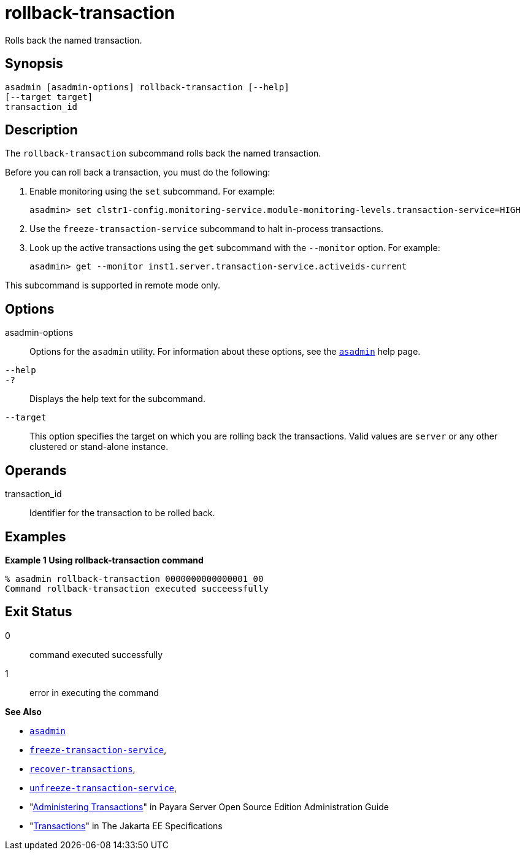 [[rollback-transaction]]
= rollback-transaction

Rolls back the named transaction.

[[synopsis]]
== Synopsis

[source,shell]
----
asadmin [asadmin-options] rollback-transaction [--help] 
[--target target]
transaction_id
----

[[description]]
== Description

The `rollback-transaction` subcommand rolls back the named transaction.

Before you can roll back a transaction, you must do the following:

. Enable monitoring using the `set` subcommand. For example:
+
[source,shell]
----
asadmin> set clstr1-config.monitoring-service.module-monitoring-levels.transaction-service=HIGH
----
. Use the `freeze-transaction-service` subcommand to halt in-process transactions.
. Look up the active transactions using the `get` subcommand with the `--monitor` option. For example:
+
[source,shell]
----
asadmin> get --monitor inst1.server.transaction-service.activeids-current
----

This subcommand is supported in remote mode only.

[[options]]
== Options

asadmin-options::
  Options for the `asadmin` utility. For information about these options, see the xref:asadmin.adoc#asadmin-1m[`asadmin`] help page.
`--help`::
`-?`::
  Displays the help text for the subcommand.
`--target`::
  This option specifies the target on which you are rolling back the transactions. Valid values are `server` or any other clustered or stand-alone instance.

[[operands]]
== Operands

transaction_id::
  Identifier for the transaction to be rolled back.

[[examples]]
== Examples

*Example 1 Using rollback-transaction command*

[source,shell]
----
% asadmin rollback-transaction 0000000000000001_00
Command rollback-transaction executed succeessfully
----

[[exit-status]]
== Exit Status

0::
  command executed successfully
1::
  error in executing the command

*See Also*

* xref:asadmin.adoc#asadmin-1m[`asadmin`]
* xref:freeze-transaction-service.adoc#freeze-transaction-service[`freeze-transaction-service`],
* xref:recover-transactions.adoc#recover-transactions[`recover-transactions`],
* xref:unfreeze-transaction-service.adoc#unfreeze-transaction-service[`unfreeze-transaction-service`],
* "xref:docs:administration-guide:transactions.adoc#administering-transactions[Administering Transactions]" in Payara Server Open
Source Edition Administration Guide
* "https://jakarta.ee/specifications/transactions/[Transactions]" in The Jakarta EE Specifications


